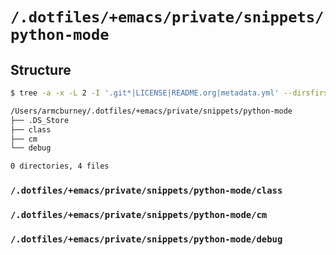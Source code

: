 * =/.dotfiles/+emacs/private/snippets/python-mode=
** Structure
#+BEGIN_SRC bash
$ tree -a -x -L 2 -I '.git*|LICENSE|README.org|metadata.yml' --dirsfirst /Users/armcburney/.dotfiles/+emacs/private/snippets/python-mode

/Users/armcburney/.dotfiles/+emacs/private/snippets/python-mode
├── .DS_Store
├── class
├── cm
└── debug

0 directories, 4 files

#+END_SRC
*** =/.dotfiles/+emacs/private/snippets/python-mode/class=
*** =/.dotfiles/+emacs/private/snippets/python-mode/cm=
*** =/.dotfiles/+emacs/private/snippets/python-mode/debug=